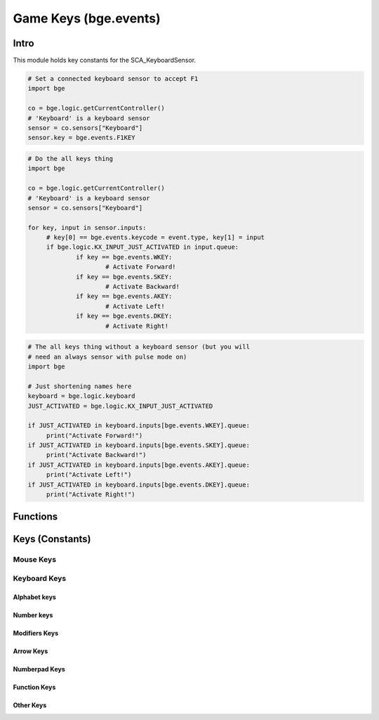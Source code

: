 
Game Keys (bge.events)
======================

*****
Intro
*****

This module holds key constants for the SCA_KeyboardSensor.

.. module:: bge.events

.. code-block:: python

   # Set a connected keyboard sensor to accept F1
   import bge

   co = bge.logic.getCurrentController()
   # 'Keyboard' is a keyboard sensor
   sensor = co.sensors["Keyboard"]
   sensor.key = bge.events.F1KEY

.. code-block:: python

   # Do the all keys thing
   import bge

   co = bge.logic.getCurrentController()
   # 'Keyboard' is a keyboard sensor
   sensor = co.sensors["Keyboard"]

   for key, input in sensor.inputs:
   	# key[0] == bge.events.keycode = event.type, key[1] = input
   	if bge.logic.KX_INPUT_JUST_ACTIVATED in input.queue:
   		if key == bge.events.WKEY:
   			# Activate Forward!
   		if key == bge.events.SKEY:
   			# Activate Backward!
   		if key == bge.events.AKEY:
   			# Activate Left!
   		if key == bge.events.DKEY:
   			# Activate Right!

.. code-block:: python

   # The all keys thing without a keyboard sensor (but you will
   # need an always sensor with pulse mode on)
   import bge

   # Just shortening names here
   keyboard = bge.logic.keyboard
   JUST_ACTIVATED = bge.logic.KX_INPUT_JUST_ACTIVATED

   if JUST_ACTIVATED in keyboard.inputs[bge.events.WKEY].queue:
   	print("Activate Forward!")
   if JUST_ACTIVATED in keyboard.inputs[bge.events.SKEY].queue:
   	print("Activate Backward!")
   if JUST_ACTIVATED in keyboard.inputs[bge.events.AKEY].queue:
   	print("Activate Left!")
   if JUST_ACTIVATED in keyboard.inputs[bge.events.DKEY].queue:
   	print("Activate Right!")


*********
Functions
*********

.. function:: EventToString(event)

   Return the string name of a key event. Will raise a ValueError error if its invalid.

   :arg event: key event constant from :mod:`bge.events` or the keyboard sensor.
   :type event: int
   :rtype: string

.. function:: EventToCharacter(event, shift)

   Return the string name of a key event. Returns an empty string if the event cant be represented as a character.

   :type event: int
   :arg event: key event constant from :mod:`bge.events` or the keyboard sensor.
   :type shift: bool
   :arg shift: set to true if shift is held.
   :rtype: string

****************
Keys (Constants)
****************

.. _mouse-keys:

==========
Mouse Keys
==========

.. data:: LEFTMOUSE
.. data:: MIDDLEMOUSE
.. data:: RIGHTMOUSE
.. data:: BUTTON4MOUSE
.. data:: BUTTON5MOUSE
.. data:: BUTTON6MOUSE
.. data:: BUTTON7MOUSE
.. data:: WHEELUPMOUSE
.. data:: WHEELDOWNMOUSE
.. data:: MOUSEX
.. data:: MOUSEY

.. _keyboard-keys:

=============
Keyboard Keys
=============

-------------
Alphabet keys
-------------

.. data:: AKEY
.. data:: BKEY
.. data:: CKEY
.. data:: DKEY
.. data:: EKEY
.. data:: FKEY
.. data:: GKEY
.. data:: HKEY
.. data:: IKEY
.. data:: JKEY
.. data:: KKEY
.. data:: LKEY
.. data:: MKEY
.. data:: NKEY
.. data:: OKEY
.. data:: PKEY
.. data:: QKEY
.. data:: RKEY
.. data:: SKEY
.. data:: TKEY
.. data:: UKEY
.. data:: VKEY
.. data:: WKEY
.. data:: XKEY
.. data:: YKEY
.. data:: ZKEY

-----------
Number keys
-----------

.. data:: ZEROKEY
.. data:: ONEKEY
.. data:: TWOKEY
.. data:: THREEKEY
.. data:: FOURKEY
.. data:: FIVEKEY
.. data:: SIXKEY
.. data:: SEVENKEY
.. data:: EIGHTKEY
.. data:: NINEKEY

--------------
Modifiers Keys
--------------

.. data:: CAPSLOCKKEY
.. data:: LEFTCTRLKEY
.. data:: LEFTALTKEY
.. data:: RIGHTALTKEY
.. data:: RIGHTCTRLKEY
.. data:: RIGHTSHIFTKEY
.. data:: LEFTSHIFTKEY

----------
Arrow Keys
----------

.. data:: LEFTARROWKEY
.. data:: DOWNARROWKEY
.. data:: RIGHTARROWKEY
.. data:: UPARROWKEY

--------------
Numberpad Keys
--------------

.. data:: PAD0
.. data:: PAD1
.. data:: PAD2
.. data:: PAD3
.. data:: PAD4
.. data:: PAD5
.. data:: PAD6
.. data:: PAD7
.. data:: PAD8
.. data:: PAD9
.. data:: PADPERIOD
.. data:: PADSLASHKEY
.. data:: PADASTERKEY
.. data:: PADMINUS
.. data:: PADENTER
.. data:: PADPLUSKEY

-------------
Function Keys
-------------

.. data:: F1KEY
.. data:: F2KEY
.. data:: F3KEY
.. data:: F4KEY
.. data:: F5KEY
.. data:: F6KEY
.. data:: F7KEY
.. data:: F8KEY
.. data:: F9KEY
.. data:: F10KEY
.. data:: F11KEY
.. data:: F12KEY
.. data:: F13KEY
.. data:: F14KEY
.. data:: F15KEY
.. data:: F16KEY
.. data:: F17KEY
.. data:: F18KEY
.. data:: F19KEY

----------
Other Keys
----------

.. data:: ACCENTGRAVEKEY
.. data:: BACKSLASHKEY
.. data:: BACKSPACEKEY
.. data:: COMMAKEY
.. data:: DELKEY
.. data:: ENDKEY
.. data:: EQUALKEY
.. data:: ESCKEY
.. data:: HOMEKEY
.. data:: INSERTKEY
.. data:: LEFTBRACKETKEY
.. data:: LINEFEEDKEY
.. data:: MINUSKEY
.. data:: PAGEDOWNKEY
.. data:: PAGEUPKEY
.. data:: PAUSEKEY
.. data:: PERIODKEY
.. data:: QUOTEKEY
.. data:: RIGHTBRACKETKEY
.. data:: RETKEY (Deprecated: use bge.events.ENTERKEY)
.. data:: ENTERKEY
.. data:: SEMICOLONKEY
.. data:: SLASHKEY
.. data:: SPACEKEY
.. data:: TABKEY

